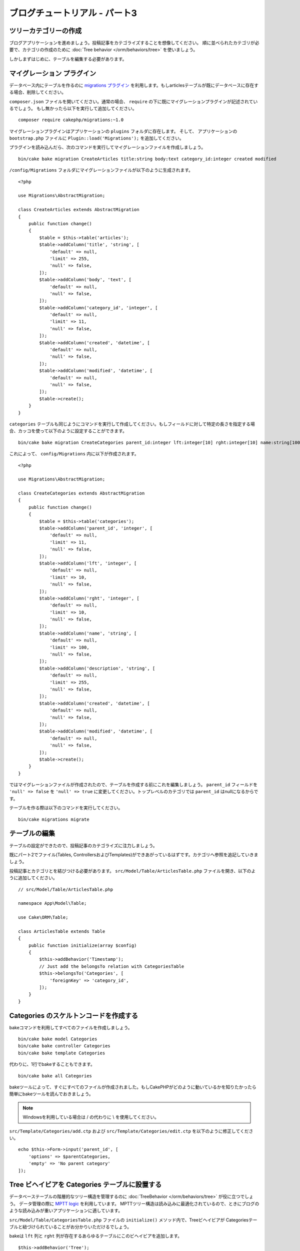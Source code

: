 ブログチュートリアル - パート3
##############################

ツリーカテゴリーの作成
======================

ブログアプリケーションを進めましょう。投稿記事をカテゴライズすることを想像してください。
順に並べられたカテゴリが必要で、カテゴリの作成のために
:doc:`Tree behavior </orm/behaviors/tree>` を使いましょう。

しかしまずはじめに、テーブルを編集する必要があります。

マイグレーション プラグイン
===========================

データベース内にテーブルを作るのに `migrations プラグイン <https://github.com/cakephp/migrations>`_ を利用します。もしarticlesテーブルが既にデータベースに存在する場合、削除してください。

``composer.json`` ファイルを開いてください。通常の場合、 ``require`` の下に既にマイグレーションプラグインが記述されているでしょう。
もし無かったら以下を実行して追加してください。 ::

    composer require cakephp/migrations:~1.0

マイグレーションプラグインはアプリケーションの ``plugins`` フォルダに存在します。
そして、 アプリケーションの ``bootstrap.php`` ファイルに ``Plugin::load('Migrations');`` を追加してください。

プラグインを読み込んだら、次のコマンドを実行してマイグレーションファイルを作成しましょう。 ::

    bin/cake bake migration CreateArticles title:string body:text category_id:integer created modified

``/config/Migrations`` フォルダにマイグレーションファイルが以下のように生成されます。 ::

    <?php

    use Migrations\AbstractMigration;

    class CreateArticles extends AbstractMigration
    {
        public function change()
        {
            $table = $this->table('articles');
            $table->addColumn('title', 'string', [
                'default' => null,
                'limit' => 255,
                'null' => false,
            ]);
            $table->addColumn('body', 'text', [
                'default' => null,
                'null' => false,
            ]);
            $table->addColumn('category_id', 'integer', [
                'default' => null,
                'limit' => 11,
                'null' => false,
            ]);
            $table->addColumn('created', 'datetime', [
                'default' => null,
                'null' => false,
            ]);
            $table->addColumn('modified', 'datetime', [
                'default' => null,
                'null' => false,
            ]);
            $table->create();
        }
    }

``categories`` テーブルも同じようにコマンドを実行して作成してください。もしフィールドに対して特定の長さを指定する場合、カッコを使って以下のように設定することができます。 ::

    bin/cake bake migration CreateCategories parent_id:integer lft:integer[10] rght:integer[10] name:string[100] description:string created modified

これによって、 ``config/Migrations`` 内に以下が作成されます。 ::

    <?php

    use Migrations\AbstractMigration;

    class CreateCategories extends AbstractMigration
    {
        public function change()
        {
            $table = $this->table('categories');
            $table->addColumn('parent_id', 'integer', [
                'default' => null,
                'limit' => 11,
                'null' => false,
            ]);
            $table->addColumn('lft', 'integer', [
                'default' => null,
                'limit' => 10,
                'null' => false,
            ]);
            $table->addColumn('rght', 'integer', [
                'default' => null,
                'limit' => 10,
                'null' => false,
            ]);
            $table->addColumn('name', 'string', [
                'default' => null,
                'limit' => 100,
                'null' => false,
            ]);
            $table->addColumn('description', 'string', [
                'default' => null,
                'limit' => 255,
                'null' => false,
            ]);
            $table->addColumn('created', 'datetime', [
                'default' => null,
                'null' => false,
            ]);
            $table->addColumn('modified', 'datetime', [
                'default' => null,
                'null' => false,
            ]);
            $table->create();
        }
    }

ではマイグレーションファイルが作成されたので、テーブルを作成する前にこれを編集しましょう。
``parent_id`` フィールドを ``'null' => false`` を ``'null' => true`` に変更してください。トップレベルのカテゴリでは ``parent_id`` はnullになるからです。

テーブルを作る際は以下のコマンドを実行してください。 ::

    bin/cake migrations migrate


テーブルの編集
==============

テーブルの設定ができたので、投稿記事のカテゴライズに注力しましょう。

既にパート2でファイル(Tables, ControllersおよびTemplates)ができあがっているはずです。カテゴリへ参照を追記していきましょう。

投稿記事とカテゴリとを結びつける必要があります。 ``src/Model/Table/ArticlesTable.php`` ファイルを開き、以下のように追加してください。 ::

    // src/Model/Table/ArticlesTable.php

    namespace App\Model\Table;

    use Cake\ORM\Table;

    class ArticlesTable extends Table
    {
        public function initialize(array $config)
        {
            $this->addBehavior('Timestamp');
            // Just add the belongsTo relation with CategoriesTable
            $this->belongsTo('Categories', [
                'foreignKey' => 'category_id',
            ]);
        }
    }

Categories のスケルトンコードを作成する
=======================================

bakeコマンドを利用してすべてのファイルを作成しましょう。 ::

    bin/cake bake model Categories
    bin/cake bake controller Categories
    bin/cake bake template Categories

代わりに、1行でbakeすることもできます。 ::

    bin/cake bake all Categories

bakeツールによって、すぐにすべてのファイルが作成されました。もしCakePHPがどのように動いているかを知りたかったら簡単にbakeツールを読んでおきましょう。

.. note::
    Windowsを利用している場合は / の代わりに \\ を使用してください。

``src/Template/Categories/add.ctp`` および ``src/Template/Categories/edit.ctp`` を以下のように修正してください。 ::

    echo $this->Form->input('parent_id', [
        'options' => $parentCategories,
        'empty' => 'No parent category'
    ]);

Tree ビヘイビアを Categories テーブルに設置する
===============================================

データベーステーブルの階層的なツリー構造を管理するのに :doc:`TreeBehavior </orm/behaviors/tree>` が役に立つでしょう。
データ管理の際に `MPTT logic
<http://www.sitepoint.com/hierarchical-data-database-2/>`_ を利用しています。
MPTTツリー構造は読み込みに最適化されているので、ときにブログのような読み込みが重いアプリケーションに適しています。

``src/Model/Table/CategoriesTable.php`` ファイルの ``initialize()`` メソッド内で、Treeビヘイビアが Categoriesテーブルと紐づけられていることがお分かりいただけるでしょう。

bakeは ``lft`` 列と ``rght`` 列が存在するあらゆるテーブルにこのビヘイビアを追加します。 ::

    $this->addBehavior('Tree');

紐づけられたTreeビヘイビアによって、カテゴリの順を並べ直すような機能にアクセスすることが可能になります。すぐにわかるでしょう。

しかし今は、カテゴリの中にあるaddとeditのテンプレートファイル内の次のinputを削除てください。 ::

    echo $this->Form->input('lft');
    echo $this->Form->input('rght');

さらに、Categoriesテーブルモデルの ``lft`` 列と ``rght`` 列のバリデーターの中のrequirePresenseを無効にするか削除してください。 ::

    public function validationDefault(Validator $validator)
    {
        $validator
            ->add('id', 'valid', ['rule' => 'numeric'])
            ->allowEmpty('id', 'create');

        $validator
            ->add('lft', 'valid', ['rule' => 'numeric'])
        //    ->requirePresence('lft', 'create')
            ->notEmpty('lft');

        $validator
            ->add('rght', 'valid', ['rule' => 'numeric'])
        //    ->requirePresence('rght', 'create')
            ->notEmpty('rght');
    }

カテゴリが保存される際に、これらのフィールドはTreeビヘイビアによって自動的に管理されます。

ブラウザを用いて、 ``/yoursite/categories/add`` コントローラアクションからいくつかの新しいカテゴリを登録してください。

Treeビヘイビアでカテゴリを並べ替える
====================================

categoriesのindexテンプレートファイルでは、categoriesを一覧したり並べ替えたりすることができます。

``CategoriesController.php`` のindexメソッドを編集して、ツリーでカテゴリを並べ替えるために ``moveUp()`` および ``moveDown()`` メソッドを追加してください。 ::

    class CategoriesController extends AppController
    {
        public function index()
        {
            $categories = $this->Categories->find()
                ->order(['lft' => 'ASC']);
            $this->set(compact('categories'));
            $this->set('_serialize', ['categories']);
        }

        public function moveUp($id = null)
        {
            $this->request->allowMethod(['post', 'put']);
            $category = $this->Categories->get($id);
            if ($this->Categories->moveUp($category)) {
                $this->Flash->success('The category has been moved Up.');
            } else {
                $this->Flash->error('The category could not be moved up. Please, try again.');
            }
            return $this->redirect($this->referer(['action' => 'index']));
        }

        public function moveDown($id = null)
        {
            $this->request->allowMethod(['post', 'put']);
            $category = $this->Categories->get($id);
            if ($this->Categories->moveDown($category)) {
                $this->Flash->success('The category has been moved down.');
            } else {
                $this->Flash->error('The category could not be moved down. Please, try again.');
            }
            return $this->redirect($this->referer(['action' => 'index']));
        }
    }

``src/Template/Categories/index.ctp`` を以下のように置き換えてください。 ::

    <div class="actions large-2 medium-3 columns">
        <h3><?= __('Actions') ?></h3>
        <ul class="side-nav">
            <li><?= $this->Html->link(__('New Category'), ['action' => 'add']) ?></li>
        </ul>
    </div>
    <div class="categories index large-10 medium-9 columns">
        <table cellpadding="0" cellspacing="0">
        <thead>
            <tr>
                <th>Id</th>
                <th>Parent Id</th>
                <th>Lft</th>
                <th>Rght</th>
                <th>Name</th>
                <th>Description</th>
                <th>Created</th>
                <th class="actions"><?= __('Actions') ?></th>
            </tr>
        </thead>
        <tbody>
        <?php foreach ($categories as $category): ?>
            <tr>
                <td><?= $category->id ?></td>
                <td><?= $category->parent_id ?></td>
                <td><?= $category->lft ?></td>
                <td><?= $category->rght ?></td>
                <td><?= h($category->name) ?></td>
                <td><?= h($category->description) ?></td>
                <td><?= h($category->created) ?></td>
                <td class="actions">
                    <?= $this->Html->link(__('View'), ['action' => 'view', $category->id]) ?>
                    <?= $this->Html->link(__('Edit'), ['action' => 'edit', $category->id]) ?>
                    <?= $this->Form->postLink(__('Delete'), ['action' => 'delete', $category->id], ['confirm' => __('Are you sure you want to delete # {0}?', $category->id)]) ?>
                    <?= $this->Form->postLink(__('Move down'), ['action' => 'moveDown', $category->id], ['confirm' => __('Are you sure you want to move down # {0}?', $category->id)]) ?>
                    <?= $this->Form->postLink(__('Move up'), ['action' => 'moveUp', $category->id], ['confirm' => __('Are you sure you want to move up # {0}?', $category->id)]) ?>
                </td>
            </tr>
        <?php endforeach; ?>
        </tbody>
        </table>
    </div>


Articles コントローラを編集する
===============================

``ArticlesController`` ではすべてのカテゴリを一覧できます。
投稿記事を作成あるいは編集するときに、カテゴリを選ぶことができるようになります。 ::

    // src/Controller/ArticlesController.php

    namespace App\Controller;

    use Cake\Network\Exception\NotFoundException;

    class ArticlesController extends AppController
    {

        // ...

        public function add()
        {
            $article = $this->Articles->newEntity();
            if ($this->request->is('post')) {
                $article = $this->Articles->patchEntity($article, $this->request->data());
                if ($this->Articles->save($article)) {
                    $this->Flash->success(__('Your article has been saved.'));
                    return $this->redirect(['action' => 'index']);
                }
                $this->Flash->error(__('Unable to add your article.'));
            }
            $this->set('article', $article);

            // Just added the categories list to be able to choose
            // one category for an article
            $categories = $this->Articles->Categories->find('treeList');
            $this->set(compact('categories'));
        }
    }


Articles テンプレートを編集する
===============================

投稿記事のaddファイルは以下のようになっているはずです。

.. code-block:: php

    <!-- File: src/Template/Articles/add.ctp -->

    <h1>Add Article</h1>
    <?php
    echo $this->Form->create($article);
    // just added the categories input
    echo $this->Form->input('category_id');
    echo $this->Form->input('title');
    echo $this->Form->input('body', ['rows' => '3']);
    echo $this->Form->button(__('Save Article'));
    echo $this->Form->end();

`/yoursite/articles/add` のアドレスに行くと、カテゴリを選ぶための一覧を見れるでしょう。

.. meta::
    :title lang=ja: Blog Tutorial Migrations and Tree
    :keywords lang=ja: doc models,migrations,tree,controller actions,model article,php class,model class,model object,business logic,database table,naming convention,bread and butter,callbacks,prefixes,nutshell,interaction,array,cakephp,interface,applications,delete

